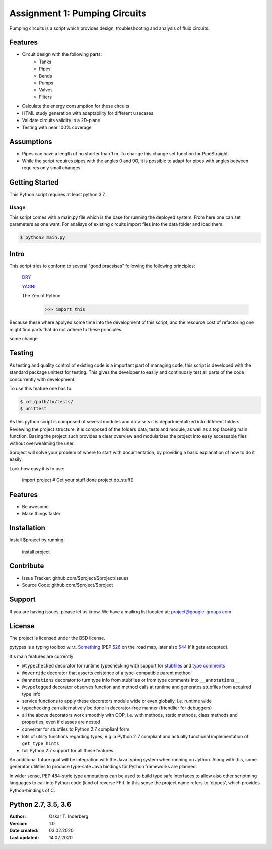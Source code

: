 .. Copyright 2020, Oskar T. Inderberg

Assignment 1: Pumping Circuits
==============================

Pumping circuits is a script which provides design, troubleshooting and analysis of fluid circuits.

Features
--------
* Circuit design with the following parts:
    * Tanks
    * Pipes
    * Bends
    * Pumps
    * Valves
    * Filters
* Calculate the energy consumption for these circuits
* HTML study generation with adaptability for different usecases
* Validate circuits validity in a 2D-plane
* Testing with near 100% coverage

Assumptions
-----------
* Pipes can have a length of no shorter than 1 m. To change this change set function for PipeStraight.
* While the script requires pipes with the angles 0 and 90,
  it is possible to adapt for pipes with angles between requires only small changes.



Getting Started
---------------
This Python script requires at least python 3.7.

Usage
~~~~~
This script comes with a main.py file which is the base for running the deployed system. From here one can set parameters as one want.
For analisys of existing circuits import files into the data folder and load them.

.. code:: bash

    $ python3 main.py


Intro
-----
This script tries to conform to several "good pracsises" following the following principles:

    `DRY <https://en.wikipedia.org/wiki/Don%27t_repeat_yourself/>`_

    `YAGNI <https://en.wikipedia.org/wiki/You_aren%27t_gonna_need_it/>`_

    The Zen of Python
        >>> import this

Because these where applyed some time into the development of this script, and the resource cost of
refactoring one might find parts that do not adhere to these principles.

some change



Testing
-------

As testing and quality control of existing code is a important part of managing code, this script is developed with
the standard package unittest for testing. This gives the developer to easily and continuosly test all parts of the code
concurrently with development.

To use this feature one has to:

.. code:: bash

    $ cd /path/to/tests/
    $ unittest

As this python script is composed of several modules and data sets it is departmentalized into different folders.
Reviewing the project structure, it is composed of the folders data, tests and module, as well as a top faceing main function.
Basing the project such provides a clear overview and modularizes the project into easy accessable files without overwealming the user.






$project will solve your problem of where to start with documentation,
by providing a basic explanation of how to do it easily.

Look how easy it is to use:

    import project
    # Get your stuff done
    project.do_stuff()

Features
--------

- Be awesome
- Make things faster

Installation
------------

Install $project by running:

    install project

Contribute
----------

- Issue Tracker: github.com/$project/$project/issues
- Source Code: github.com/$project/$project

Support
-------

If you are having issues, please let us know.
We have a mailing list located at: project@google-groups.com

License
-------

The project is licensed under the BSD license.












pytypes is a typing toolbox w.r.t. `Something <https://www.python.org/dev/peps/pep-0484/>`_ (PEP
`526 <https://www.python.org/dev/peps/pep-0526/>`__ on the road map,
later also `544 <https://www.python.org/dev/peps/pep-0544/>`__ if it
gets accepted).

It's main features are currently

- ``@typechecked`` decorator for runtime typechecking with support for `stubfiles <https://www.python.org/dev/peps/pep-0484/#stub-files>`__ and `type comments <https://www.python.org/dev/peps/pep-0484/#suggested-syntax-for-python-2-7-and-straddling-code>`__
- ``@override`` decorator that asserts existence of a type-compatible parent method
- ``@annotations`` decorator to turn type info from stubfiles or from type comments into ``__annotations__``
- ``@typelogged`` decorator observes function and method calls at runtime and generates stubfiles from acquired type info
- service functions to apply these decorators module wide or even globally, i.e. runtime wide
- typechecking can alternatively be done in decorator-free manner (friendlier for debuggers)
- all the above decorators work smoothly with OOP, i.e. with methods, static methods, class methods and properties, even if classes are nested
- converter for stubfiles to Python 2.7 compliant form
- lots of utility functions regarding types, e.g. a Python 2.7 compliant and actually functional implementation of ``get_type_hints``
- full Python 2.7 support for all these features

An additional future goal will be integration with the Java typing system when running on Jython. Along with this, some generator utilities to produce type-safe Java bindings for Python frameworks are planned.

In wider sense, PEP 484-style type annotations can be used to build type safe interfaces to allow also other scriptming languages to call into Python code (kind of reverse FFI). In this sense the project name refers to 'ctypes', which provides Python-bindings of C.


Python 2.7, 3.5, 3.6
--------------------


:Author:
    Oskar T. Inderberg
:Version:
    1.0
:Date created: 03.02.2020
:Last updated: 14.02.2020
